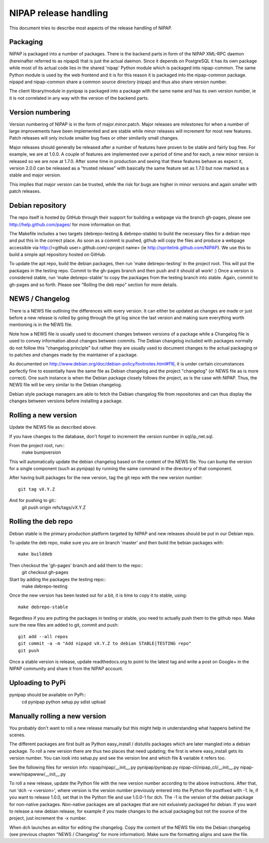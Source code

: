 NIPAP release handling
======================
This document tries to describe most aspects of the release handling of NIPAP.

Packaging
---------
NIPAP is packaged into a number of packages. There is the backend parts in form
of the NIPAP XML-RPC daemon (hereinafter referred to as nipapd) that is just
the actual daemon. Since it depends on PostgreSQL it has its own package while
most of its actual code lies in the shared 'nipap' Python module which is
packaged into nipap-common. The same Python module is used by the web frontend
and it is for this reason it is packaged into the nipap-common package. nipapd
and nipap-common share a common source directory (nipap) and thus also share
version number.

The client library/module in pynipap is packaged into a package with the same
name and has its own version number, ie it is not correlated in any way with
the version of the backend parts.


Version numbering
-----------------
Version numbering of NIPAP is in the form of major.minor.patch. Major releases
are milestones for when a number of large improvements have been implemented
and are stable while minor releases will increment for most new features. Patch
releases will only include smaller bug fixes or other similarily small changes.

Major releases should generally be released after a number of features have
proven to be stable and fairly bug free. For example, we are at 1.0.0. A couple
of features are implemented over a period of time and for each, a new minor
version is released so we are now at 1.7.0. After some time in production and
seeing that these features behave as expect it, version 2.0.0 can be released
as a "trusted release" with basically the same feature set as 1.7.0 but now
marked as a stable and major version.

This implies that major version can be trusted, while the risk for bugs are
higher in minor versions and again smaller with patch releases.


Debian repository
-----------------
The repo itself is hosted by GitHub through their support for building a
webpage via the branch gh-pages, please see http://help.github.com/pages/ for
more information on that.

The Makefile includes a two targets (debrepo-testing & debrepo-stable) to build
the necessary files for a debian repo and put this in the correct place. As
soon as a commit is pushed, github will copy the files and produce a webpage
accessible via http://<github user>.github.com/<project name> (ie
http://spritelink.github.com/NIPAP). We use this to build a simple apt
repository hosted on GitHub.

To update the apt repo, build the debian packages, then run 'make
debrepo-testing' in the project root. This will put the packages in the testing
repo. Commit to the gh-pages branch and then push and it should all work! :)
Once a version is considered stable, run 'make debrepo-stable' to copy the
packages from the testing branch into stable. Again, commit to gh-pages and so
forth. Please see "Rolling the deb repo" section for more details.


NEWS / Changelog
----------------
There is a NEWS file outlining the differences with every version. It can
either be updated as changes are made or just before a new release is rolled by
going through the git log since the last version and making sure everything
worth mentioning is in the NEWS file.

Note how a NEWS file is usually used to document changes between versions of a
package while a Changelog file is used to convey information about changes
between commits. The Debian changelog included with packages normally do not
follow this "changelog principle" but rather they are usually used to document
changes to the actual packaging or to patches and changes made by the
maintainer of a package.

As documented on http://www.debian.org/doc/debian-policy/footnotes.html#f16, it
is under certain circumstances perfectly fine to essentially have the same file
as Debian changelog and the project "changelog" (or NEWS file as is more correct).
One such instance is when the Debian package closely follows the project, as is
the case with NIPAP. Thus, the NEWS file will be very similar to the Debian
changelog.

Debian style package managers are able to fetch the Debian changelog file from
repositories and can thus display the changes between versions before
installing a package.


Rolling a new version
---------------------
Update the NEWS file as described above.

If you have changes to the database, don't forget to increment the version
number in sql/ip_net.sql.

From the project root, run::
    make bumpversion

This will automatically update the debian changelog based on the content of the
NEWS file. You can bump the version for a single component (such as pynipap) by
running the same command in the directory of that component.

After having built packages for the new version, tag the git repo with the new
version number::
    git tag vX.Y.Z
And for pushing to git::
    git push origin refs/tags/vX.Y.Z


Rolling the deb repo
--------------------
Debian stable is the primary production platform targeted by NIPAP and new
releases should be put in our Debian repo.

To update the deb repo, make sure you are on branch 'master' and then build the
bebian packages with::
    make builddeb

Then checkout the 'gh-pages' branch and add them to the repo::
    git checkout gh-pages

Start by adding the packages the testing repo::
    make debrepo-testing

Once the new version has been tested out for a bit, it is time to copy it to
stable, using::
    make debrepo-stable

Regardless if you are putting the packages in testing or stable, you need to
actually push them to the github repo. Make sure the new files are added to
git, commit and push::
    git add --all repos
    git commit -a -m "Add nipapd vX.Y.Z to debian STABLE|TESTING repo"
    git push

Once a stable version is release, update readthedocs.org to point to the latest
tag and write a post on Google+ in the NIPAP community and share it from the
NIPAP account.


Uploading to PyPi
-----------------
pynipap should be available on PyPi::
    cd pynipap
    python setup.py sdist upload


Manually rolling a new version
------------------------------
You probably don't want to roll a new release manually but this might help in
understanding what happens behind the scenes.

The different packages are first built as Python easy_install / distutils
packages which are later mangled into a debian package. To roll a new version
there are thus two places that need updating; the first is where easy_install
gets its version number. You can look into setup.py and see the version line
and which file & variable it refers too.

See the following files for version info:
nipap/nipap/__init__.py
pynipap/pynipap.py
nipap-cli/nipap_cli/__init__.py
nipap-www/nipapwww/__init__.py

To roll a new release, update the Python file with the new version number
according to the above instructions. After that, run 'dch -v <version>', where
version is the version number previously entered into the Python file postfixed
with -1. Ie, if you want to release 1.0.0, set that in the Python file and use
1.0.0-1 for dch. The -1 is the version of the debian package for non-native
packages. Non-native packages are all packages that are not exlusively packaged
for debian. If you want to release a new debian release, for example if you
made changes to the actual packaging but not the source of the project, just
increment the -x number.

When dch launches an editor for editing the changelog. Copy the content of the
NEWS file into the Debian changelog (see previous chapten "NEWS / Changelog"
for more information). Make sure the formatting aligns and save the file.


